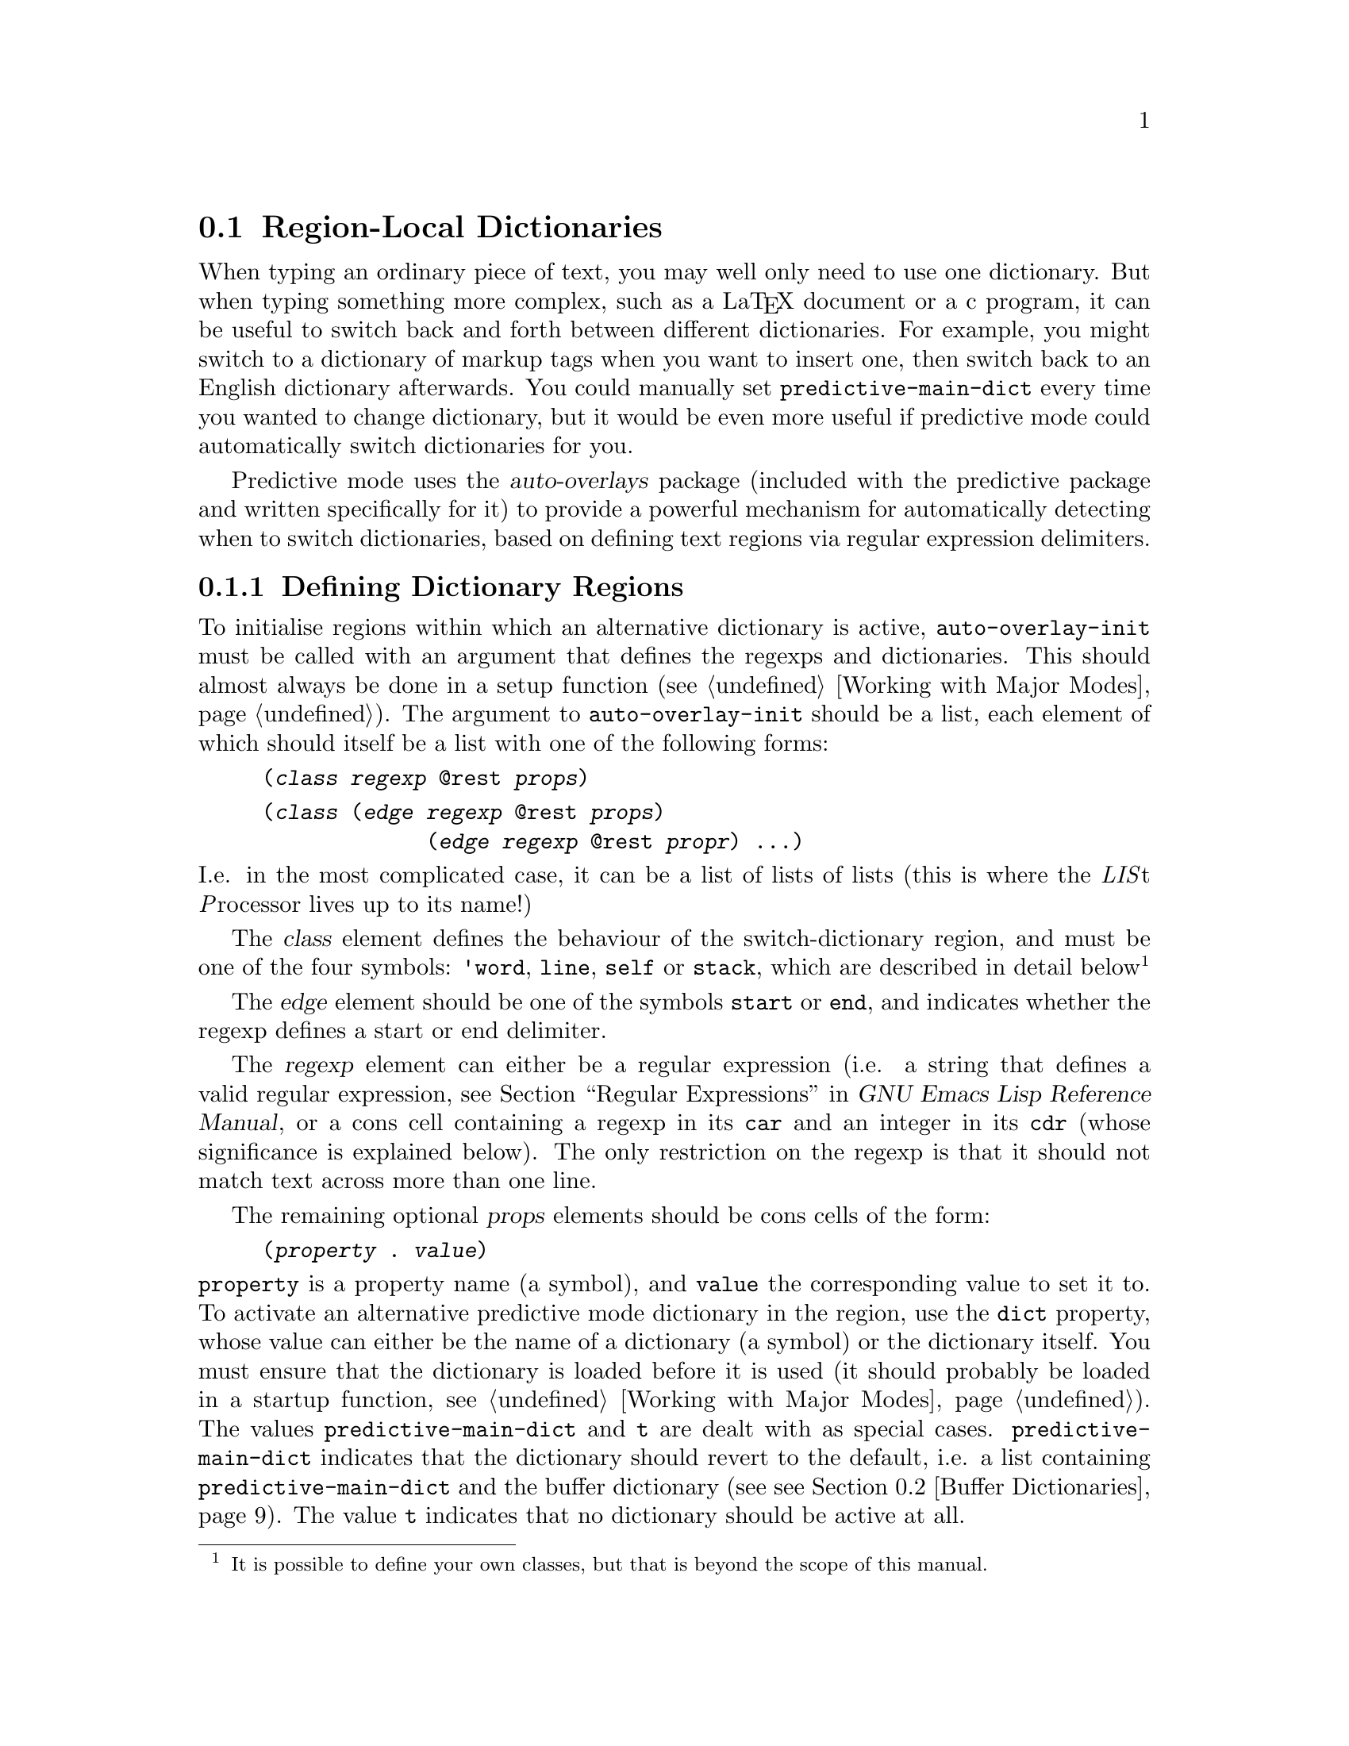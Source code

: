 @node Region-Local Dictionaries
@section Region-Local Dictionaries
@cindex dictionaries, region-local
@cindex dictionaries, region of text
@cindex automatic dictionary switching
@cindex switching dictionaries automatically
@cindex changing dictionaries automatically
@cindex using multiple dictionaries
@cindex multiple dictionaries

When typing an ordinary piece of text, you may well only need to use one
dictionary. But when typing something more complex, such as a La@TeX{}
document or a c program, it can be useful to switch back and forth
between different dictionaries. For example, you might switch to a
dictionary of markup tags when you want to insert one, then switch back
to an English dictionary afterwards. You could manually set
@env{predictive-main-dict} every time you wanted to change dictionary,
but it would be even more useful if predictive mode could automatically
switch dictionaries for you.

Predictive mode uses the @dfn{auto-overlays} package (included with the
predictive package and written specifically for it) to provide a
powerful mechanism for automatically detecting when to switch
dictionaries, based on defining text regions via regular expression
delimiters.

@menu
* Defining Regions::            
* Dictionary Switching Example::  
* Displaying Active Dictionaries in the Mode Line::  
* Low-Level Details::           
@end menu


@node Defining Regions
@subsection Defining Dictionary Regions
@cindex defining dictionary regions
@cindex dictionaries, defining regions
@cindex dictionary switching, defining regions
@cindex regexp list

To initialise regions within which an alternative dictionary is active,
@command{auto-overlay-init} must be called with an argument that defines
the regexps and dictionaries. This should almost always be done in a
setup function (@pxref{Working with Major Modes}). The argument to
@code{auto-overlay-init} should be a list, each element of which should
itself be a list with one of the following forms:

@lisp
(@var{class} @var{regexp} @@rest @var{props})
@end lisp

@lisp
(@var{class} (@var{edge} @var{regexp} @@rest @var{props})
             (@var{edge} @var{regexp} @@rest @var{propr}) ...)
@end lisp

@noindent
I.e. in the most complicated case, it can be a list of lists of lists
(this is where the @i{LIS}t @i{P}rocessor lives up to its name!)

The @var{class} element defines the behaviour of the switch-dictionary
region, and must be one of the four symbols: @code{'word}, @code{line},
@code{self} or @code{stack}, which are described in detail
below@footnote{It is possible to define your own classes, but that is
beyond the scope of this manual.}

The @var{edge} element should be one of the symbols @code{start} or
@code{end}, and indicates whether the regexp defines a start or end
delimiter.

The @var{regexp} element can either be a regular expression (i.e. a
string that defines a valid regular expression, @pxref{Regular
Expressions, , , elisp, GNU Emacs Lisp Reference Manual}, or a cons cell
containing a regexp in its @code{car} and an integer in its @code{cdr}
(whose significance is explained below). The only restriction on the
regexp is that it should not match text across more than one line.

The remaining optional @var{props} elements should be cons cells of the
form:

@lisp
(@var{property} . @var{value})
@end lisp

@noindent
@code{property} is a property name (a symbol), and @code{value} the
corresponding value to set it to. To activate an alternative predictive
mode dictionary in the region, use the @code{dict} property, whose value
can either be the name of a dictionary (a symbol) or the dictionary
itself. You must ensure that the dictionary is loaded before it is used
(it should probably be loaded in a startup function, @pxref{Working with
Major Modes}). The values @code{predictive-main-dict} and @code{t} are
dealt with as special cases. @code{predictive-main-dict} indicates that
the dictionary should revert to the default, i.e. a list containing
@code{predictive-main-dict} and the buffer dictionary (see @pxref{Buffer
Dictionaries}). The value @code{t} indicates that no dictionary should
be active at all.

The only properties you are likely to need (other than @code{dict}), are
@code{priority} and @code{exclusive}. The value of the @code{priority}
property should be a number. It determines which switch-dictionary
region takes priority in setting the dictionary when two overlap, with
larger values taking precedence (@pxref{Low-Level Details}). It is a
good idea to order the regexps within the regexp list by priority, from
highest to lowest.

Normally, the different regions exist completely independently; they
have no effect on each other, apart from a higher priority region
`masking' any lower priority one it overlaps. Sometimes it is useful to
block matches for other regexps entirely when another region is active
(e.g. for comments in markup and programming languages: any other
delimiters within the comment should be ignored). You can do this by
setting the @code{exclusive} property to a non-nil value.

The different `classes' of regexp cover the different ways that
switch-dictionary regions may need to be delimited:

@menu
* word regexps::                
* line regexps::                
* stack regexps::               
* self regexps::                
@end menu


@node word regexps
@subsubsection @code{word} regexps
@cindex word regexps
@cindex dictionary switching, word regexps

A @code{word} regexp defines a dictionary switch which only lasts for a
single word. All the text matched by the regexp is considered part of
the word, and forms the region where the dictionary is active. However,
if you want the switch-dictionary region to start and end @emph{within}
the matched text, you can use a cons cell of the form:

@lisp
(@var{regexp} . @var{group})
@end lisp

@noindent
in place of the regexp, as described previously. The @var{regexp} should
be a string defining a valid regular expression, as before, but groups
within the regexp (portions of the regexp surrounded by @samp{\(} and
@samp{\)}) are now significant. The @var{group} integer specifies which
subgroup of the regexp forms the region. The rest of the regexp must
still match, but the switch-dictionary region will only cover the part
of the text matching the specified subgroup.

A @code{word} regexp can not be combined with others in a list. It must
appear on its own as a separate element of the regexp list.


@node line regexps
@subsubsection @code{line} regexps
@cindex line regexps
@cindex dictionary switching, line regexps

A @code{line} regexp defines a dictionary switch that lasts till the end
of the line. The switch-dictionary region extends from just after
the text matching the regexp, to the end of the line. However, if you
want the region to start @emph{within} the matched text, you can do so
by using a cons cell of the form:

@lisp
(@var{regexp} . @var{group})
@end lisp

@noindent
in place of the regexp, as described previously (see @pxref{word
regexps}). The @var{group} integer specifies which subgroup of the
regexp defines the start of the region. The region will start from the
end of the text matching that subgroup.

A @code{line} regexp can not be combined with others in a list. It must
appear on its own as a separate element of the regexp list.


@node stack regexps
@subsubsection @code{stack} regexps
@cindex stack regexps
@cindex start regexps
@cindex end regexps
@cindex dictionary switching, stack regexps
@cindex dictionary switching, start and end regexps

@code{stack} regexps match the beginning and end of a switch-dictionary
region. Text that matches such a regexp establishes an opening or
closing delimiter, and the regions stretch between paired
delimiters. ``Between'' normally means from just after the end of the
text matching the @code{start} delimiter to just before the beginning of
the @code{end} delimiter (this can be modified, see below).

A @code{stack} regexp @emph{must} be combined with others in a list. The
list should contain at least one regexp whose @code{edge} is
@code{start} and one whose @code{edge} is @code{end}. The order of
regexps in the list is significant: if two regexps in the list could
match overlapping pieces of text, the one appearing first in the list
takes precedence and the other is ignored.

All @code{end} regexps in the list can pair with all @code{start}
regexps in the list to define a region. However, nothing requires the
dictionaries (or other properties) associated with the regexps to be the
same. Which dictionary takes precedence is again determined by which
regexp appears earliest in the list. A @code{start} and an @code{end}
regexp in the same list may @emph{not} match overlapping pieces of text;
the regexps must be defined so that this is impossible, or your teeth
might turn green, your hair could fall out, and other strange behaviour
may result.

Unpaired @code{end} and @code{start} delimiters create switch-dictionary
regions that stretch to the beginning or end of the buffer,
respectively, until a delimiter is inserted to pair with it.

If the buffer contains paired @code{start} and @code{end} delimiters of
the same type (i.e. the regexps are in the same list) nested inside one
another, these will define multiple switch-dictionary regions nested one
inside the other. Usually, the innermost region will take precedence
when two regions overlap. However, an outer region with a larger
@code{priority} (see above) takes precedence over an inner one with a
lower or non-existent @code{priority}.

Occasionally, you may want the switch-dictionary region to start or end
somewhere @emph{within} the text matching the regexps. This can be
achieved by using a cons cell of the form:

@lisp
(@var{regexp} . @var{group})
@end lisp

@noindent
in place of the regexp, as described previously (see @pxref{word
regexps}). The @var{group} integer specifies which subgroup of the
regexp forms the delimiter. The rest of the regexp must still match, but
the delimiter is formed only by the part of the text matching the
specified subgroup. The switch-dictionary region will therefore stretch
from the end of the specified subgroup of the @code{start} regexp, to
the start of the subgroup of the @code{end} regexp.

In this case, the restriction on @code{start} and @code{end} regexps in
the same list not being allowed to match overlapping pieces of text is
loosened slightly: the subgroups defining the delimiter parts of two
regexps in the same list are not allowed to match overlapping pieces of
text, but the non-delimiter parts may overlap.


@node self regexps
@subsubsection @code{self} regexps
@cindex self regexps
@cindex dictionary switching, self regexps

A @code{self} regexp matches both the beginning @emph{and} end of a
switch-dictionary region. Between two such delimiters, the dictionary
associated with the regexp will be active. (Note that this can not be
achieved using the @code{start} and @code{end} regexps described above,
since whichever comes first in the list will always match first,
preventing whichever comes second from ever matching.) @code{self}
regexps can not be combined with others in a list.

As in the case of @code{stack} regexps (@pxref{stack regexps}),
``between'' means from the end of the text matching one regexp to the
beginning of the text matching the next. And as before, this can be
modified by using a cons cell containing a regexp and an integer in
place of the regexp (@pxref{word regexps}). Since the same delimiter can
match the beginning or end of a region, overlapping regions can never be
created.



@node Dictionary Switching Example
@subsection Dictionary Switching Example
@cindex dictionary switching, example
@cindex example of dictionary switching

The interaction of all the different settings, properties and behaviours
provided by predictive mode's dictionary switching can be a little
confusing. This section will go through an example of how the the regexp
list could be set up for typing La@TeX{}. La@TeX{} is complex enough to
demonstrate most of the dictionary switching features. However, the
example in this section will not be a complete La@TeX{} setup. (A more
complete La@TeX{} setup is included in the predictive mode package,
@pxref{Obtaining and Installing}).

La@TeX{} is a markup language, so a La@TeX{} document combines commands
with normal text. Commands start with @samp{\}, and end at the first
non-word-constituent character. The only two commands we will be
concerned with are @samp{\begin} and @samp{\end}, which begin and end a
La@TeX{} environment. La@TeX{} provides many environments, used to
create lists, tables, titles, etc. We will take the example of an
@samp{equation} environment, used to typeset mathematical
equations. Thus equations are enclosed by @samp{\begin@{equation@}} and
@samp{\end@{equation@}}.

Another example we will use is the @samp{$} delimiter. Pairs of
@samp{$}s delimit mathematical expressions that appear in the middle of
a paragraph of normal text (whereas @samp{equation} environments appear
on their own, slightly separated from surrounding text). The final
example is the @samp{%} character, which creates a comment that lasts
till the end of the line (i.e. text after the @samp{%} is ignored by the
La@TeX{} processor).

La@TeX{} commands are a good example of when to use @code{word} regular
expressions (@pxref{word regexps}). When a @samp{\} is typed, we would
like predictive mode to switch to a dictionary of La@TeX{} commands, and
this switch should last until the entire command has been typed
(La@TeX{} commands end at the first non-letter character after the
@samp{\}). A @code{word} regexp does exactly this, so we will use one in
our regexp list, which at this point contains:

@lisp
(('word "\\\\[[:alpha:]]*?\\([^[:alpha:]]\\|$\\)" ('dict . 'dict-latex)))
@end lisp

@noindent
@code{"\\\\"} is the string defining the regexp that matches a
@emph{single} @samp{\}. The @samp{\} character has a special meaning in
regular expressions, so to include a literal one it must be escaped:
@samp{\\}. However, @samp{\} also has a special meaning in lisp strings,
so both @samp{\} characters must be escaped there too, giving
@code{"\\\\"}.

@samp{[[:alpha:]]*?} matches a sequence of zero or more letter
characters. The @samp{?} ensures that it matches the @emph{shortest}
sequence of letters consistent with matching the regexp, since we want
the region to end at the first non-letter character, matched by
@samp{[^[:alpha:]]}. The @samp{\|} defines an alternative, to allow the
command to be terminated either by a non-letter character or by the end
of the line (@samp{$}). @xref{Regular Expressions, , , elisp, GNU Emacs
Lisp Reference Manual}, for more details on Emacs regular expressions.

This example assumes that @code{dict-latex} is the name of a loaded
predictive mode dictionary containing all the La@TeX{} commands. (The
correct place to load the dictionary is in a predictive major mode
setup function, @pxref{Working with Major Modes}).

However, there's a small problem. We only want the dictionary switch to
be active for the characters making up a La@TeX{} command. But as we've
defined things so far, it will be active for all the text matched by the
regexp, which includes the leading @samp{\} and the trailing non-letter
character. To rectify this, we need to group the part of the regexp that
matches the command (i.e. by surround it with @samp{\(} and @samp{\)}),
and put the regexp inside a cons cell containing the regexp in its
@code{car} and a number indicating which subgroup to use in its
@code{cdr}:

@lisp
(('word ("\\\\\\([[:alpha:]]*?\\)\\([^[:alpha:]]\\|$\\)" . 1)
        ('dict . 'dict-latex)))
@end lisp

The @samp{$} delimiter is an obvious example of when to use a
@code{self} regexp (@pxref{self regexps}). We can update our example to
include this:

@lisp
(('word ("\\\\\\([[:alpha:]]*?\\)\\([^[:alpha:]]\\|$\\)" . 1)
        ('dict . 'dict-latex))
 ('self "\\$" ('dict . 'dict-latex-math)))
@end lisp

@noindent
@samp{$} also has a special meaning in regular expressions, so it must
be escaped with a @samp{\} which itself must be escaped in lisp
strings. The @code{dict-latex-math} dictionary should contain La@TeX{}
maths commands.

This won't quite work though. La@TeX{} maths commands also start with a
@samp{\} character, which will match the @code{word} regexp. Since the
@code{word} switch-dictionary region will be within the @code{self}
region, it will take precedence. We can change this by giving the
@code{self} delimiter a higher priority (any priority is higher than a
non-existent one; we use 3 here for later convenience). Remembering that
it's a good idea to put higher priority regexps before lower priority
ones, we get:

@lisp
(('self "\\$" ('dict . 'dict-latex-math) ('priority . 3))
 ('word ("\\\\\\([[:alpha:]]*?\\)\\([^[:alpha:]]\\|$\\)" . 1)
        ('dict . 'dict-latex)))
@end lisp

@noindent
Predictive mode will now correctly switch to the maths dictionary and
use it in preference to the normal La@TeX{} command dictionary when you
are typing text enclosed by @samp{$} delimiters.

The @samp{\begin@{equation@}} and @samp{\end@{equation@}} commands also
enclose maths regions, so we would like predictive mode to switch to the
maths dictionary between these too. Since the opening and closing
delimiters are different in this case, we must use @code{stack} regexps
(@pxref{stack regexps}). Our list now contains:

@lisp
(('self "\\$" ('dict . 'dict-latex-math) ('priority . 3))
 ('stack
  ('start "\\begin@{equation@}" ('dict . 'dict-latex-math) ('priority . 1))
  ('end "\\end@{equation@}" ('dict . 'dict-latex-math) ('priority . 1)))
 ('word ("\\\\\\([[:alpha:]]*?\\)\\([^[:alpha:]]\\|$\\)" . 1)
        ('dict . 'dict-latex)))
@end lisp

@noindent
Notice how we've used a list of @code{start} and @code{end} regexps to
define the region. Once again, we have had to escape the @samp{\}
characters, and increase the priority of the region.

La@TeX{} comments start with @samp{%} and last till the end of the
line: a perfect demonstration of a @code{line} regexp. We want the
dictionary to revert to the default, so we set it to
@env{predictive-main-dict}.

@lisp
(('self "\\$" ('dict . 'predictive-main-dict) ('priority . 3))
 ('stack
  ('start "\\begin@{equation@}" ('dict . 'dict-latex-math) ('priority . 1))
  ('end "\\end@{equation@}" ('dict . 'dict-latex-math) ('priority . 1)))
 ('word ("\\\\\\([[:alpha:]]*?\\)\\([^[:alpha:]]\\|$\\)" . 1)
        ('dict . 'dict-latex))
 ('line "%" 'dict-english))
@end lisp

Let's think about this a bit. We probably don't want to switch
dictionaries for La@TeX{} commands within a comment. Not only do we not
want it, creating regions for @samp{\begin} and @samp{\end} commands
which are within a comment could cause havoc! If they don't occur in
pairs within the commented region, they will erroneously pair up with
ones outside the comment. We need comments to take precedence over
everything else, and we need them to block other regexps:

@lisp
(('line "%" ('dict . 'predictive-main-dict) ('priority . 4)
            ('exclusive . t))
 ('self "\\$" ('dict . 'dict-latex-math) ('priority . 3))
 ('stack
  ('start "\\begin@{equation@}" ('dict . 'dict-latex-math) ('priority . 1))
  ('end "\\end@{equation@}" ('dict . 'dict-latex-math) ('priority . 1)))
 ('word ("\\\\\\([[:alpha:]]*?\\)\\([^[:alpha:]]\\|$\\)" . 1)
        ('dict . 'dict-latex)))
@end lisp

We're well on our way to creating a useful setup, at least for the
La@TeX{} commands we're considering in this example. There is one last
dictionary switch to create, but it is the most complicated. When
@samp{\begin@{} is typed, predictive mode should switch to a dictionary
of La@TeX{} environment names, until it encounters a @samp{@}}
character. A first attempt at this might result in:

@lisp
(('line "%" ('dict . 'predictive-main-dict) ('priority . 4)
            ('exclusive . t))
 ('self "\\$" ('dict . 'dict-latex-math) ('priority . 3))
 ('stack
  ('start "\\begin@{" ('dict . 'dict-latex-env) ('priority . 2))
  ('end "@}" ('dict . 'dict-latex-env) ('priority . 2)))
 ('stack
  ('start "\\begin@{equation@}" ('dict . 'dict-latex-math) ('priority . 1))
  ('end "\\end@{equation@}" ('dict . 'dict-latex-math) ('priority . 1)))
 ('word ("\\\\\\([[:alpha:]]*?\\)\\([^[:alpha:]]\\|$\\)" . 1)
        ('dict . 'dict-latex)))
@end lisp

@noindent
However, we'll hit a problem with this. The @samp{@}} character also
closes the @samp{\end@{} command. Since we haven't told predictive mode
about @samp{\end@{}, every @samp{@}} that should close a @samp{\end@{}
command will instead be interpreted as the end of a @samp{\start@{}
command, probably resulting in lots of unmatched @samp{@}} characters
creating switch-dictionary regions stretching to the beginning of the
buffer. Clearly, we need something more along the lines of:

@lisp
(('line "%" ('dict . 'predictive-main-dict) ('priority . 4)
            ('exclusive . t))
 ('self "\\$" ('dict . 'dict-latex-math) ('priority . 3))
 ('stack
  ('start "\\begin@{" ('dict . 'dict-latex-env) ('priority . 2))
  ('end "@}" ('dict . 'dict-latex-env) ('priority . 2))
  ('end "@}" '(priority . 2)))
 ('stack
  ('start "\\begin@{equation@}" ('dict . 'dict-latex-math) ('priority . 1))
  ('end "\\end@{equation@}" ('dict . 'dict-latex-math) ('priority . 1)))
 ('word ("\\\\\\([[:alpha:]]*?\\)\\([^[:alpha:]]\\|$\\)" . 1)
        ('dict . 'dict-latex)))
@end lisp

@noindent
We still haven't solved the problem though. The @samp{@}} character
doesn't only close @samp{\begin@{} and @samp{\end@{} commands in
La@TeX{}. @emph{All} arguments to La@TeX{} commands are surrounded by
@samp{@{} and @samp{@}}. We could add all the commands that take
arguments, but we don't really want to switch dictionaries for those
other commands (at least in this example). All we want to do is prevent
predictive mode incorrectly pairing the @samp{@}} characters used for
other commands. Instead, we can just add @samp{@{} to the list:

@lisp
(('line "%" ('dict . 'predictive-main-dict) ('priority . 4)
            ('exclusive . t))
 ('self "\\$" ('dict . 'dict-latex-math) ('priority . 3))
 ('stack
  ('start "@{" '(priority . 2))
  ('start "\\begin@{" ('dict . 'dict-latex-env) ('priority . 2))
  ('end "@}" ('dict . 'dict-latex-env) ('priority . 2))
  ('end "@}" '(priority . 2)))
 ('stack
  ('start "\\begin@{equation@}" ('dict . 'dict-latex-math) ('priority . 1))
  ('end "\\end@{equation@}" ('dict . 'dict-latex-math) ('priority . 1)))
 ('word ("\\\\\\([[:alpha:]]*?\\)\\([^[:alpha:]]\\|$\\)" . 1)
        ('dict . 'dict-latex)))
@end lisp

@noindent
Notice how the @code{@{} and @code{@}} regexps do not have a dictionary
associated with them, so any switch-dictionary regions they create will
not have any effect, other than making sure predictive mode correctly
pairs all @samp{@{} and @samp{@}} characters. We've made one
mistake though: by putting the @code{@{} regexp at the beginning of the
list, it will take priority over any other regexp in the list that could
match the same text. And since @code{@{} will match whenever
@code{\begin@{} or @code{\end@{} matches, predictive mode will never
create a @code{dict-latex-env} region! The @code{@{} regexp must appear
@emph{after} the @code{\begin@{} and @code{\end@{} regexps, to ensure it
is only used if neither of them match (it doesn't matter whether it
appears before or after the @code{@{} regexp, since the latter will
never match the same text and neither set dictionaries):

@lisp
(('line "%" ('dict . 'predictive-main-dict) ('priority . 4)
            ('exclusive . t))
 ('self "\\$" ('dict . 'dict-latex-math) ('priority . 3))
 ('stack
  ('start "\\begin@{" ('dict . 'dict-latex-env) ('priority . 2))
  ('end "@}" ('dict . 'dict-latex-env) ('priority . 2))
  ('start "@{" '(priority . 2))
  ('end "@}" '(priority . 2)))
 ('stack
  ('start "\\begin@{equation@}" ('dict . 'dict-latex-math) ('priority . 1))
  ('end "\\end@{equation@}" ('dict . 'dict-latex-math) ('priority . 1)))
 ('word ("\\\\\\([[:alpha:]]*?\\)\\([^[:alpha:]]\\|$\\)" . 1)
        ('dict . 'dict-latex)))
@end lisp

There is one last issue. A literal @samp{@{} or @samp{@}} character can
be included in a La@TeX{} document by escaping it with @samp{\}:
@samp{\@{} and @samp{\@}}. In this situation, the characters do not
match anything and should not be treated as delimiters. We can modify
the @code{@{} and @code{@}} regexps to exclude these cases:

@lisp
(('line "%" ('dict . 'predictive-main-dict) ('priority . 4)
            ('exclusive . t))
 ('self "\\$" ('dict . 'dict-latex-math) ('priority . 3))
 ('stack
  ('start "\\begin@{" ('dict . 'dict-latex-env) ('priority . 2))
  ('end "@}" ('dict . 'dict-latex-env) ('priority . 2))
  ('start "\\([^\\]\\|^\\)@{" '(priority . 2))
  ('end "\\([^\\]\\|^\\)@}" '(priority . 2)))
 ('stack
  ('start "\\begin@{equation@}" ('dict . 'dict-latex-math) ('priority . 1))
  ('end "\\end@{equation@}" ('dict . 'dict-latex-math) ('priority . 1)))
 ('word ("\\\\\\([[:alpha:]]*?\\)\\([^[:alpha:]]\\|$\\)" . 1)
        ('dict . 'dict-latex)))
@end lisp

@noindent
The complicated-looking regexps will only match @samp{@{} and @samp{@}}
characters if they are @emph{not} preceded by a @samp{\} character
(@pxref{Regular Expressions, , , elisp, GNU Emacs Lisp Reference
Manual}).

However, when it does match, the @samp{@}} regexp will now match an
additional character before the @samp{@}}, causing the switch-dictionary
region to end one character early. (The @samp{@{} regexp will also match
one additional character before the @samp{@{}, but since the beginning
of the switch-dictionary region starts from the @emph{end} of the
@code{start} delimiter, this poses no problem.) We need to group the
part of the regexp that should define the delimiter, i.e. the @code{@}},
by surrounding it with @code{\(} and @code{\)}, and put the regexp in
the @code{car} of a cons cell whose @code{cdr} specifies the new
subgroup (i.e. the 2nd subgroup, since the regexp already included a
group for other reasons). Our finished regexp list looks like this:

@lisp
(('line "%" ('dict . 'predictive-main-dict) ('priority . 4)
            ('exclusive . t))
 ('self "\\$" ('dict . 'dict-latex-math) ('priority . 3))
 ('stack
  ('start "\\begin@{" ('dict . 'dict-latex-env) ('priority . 2))
  ('end "@}" ('dict . 'dict-latex-env) ('priority . 2))
  ('start "\\([^\\]\\|^\\)@{" '(priority . 2))
  ('end ("\\([^\\]\\|^\\)\\(@}\\)" . 2) '(priority . 2)))
 ('stack
  ('start "\\begin@{equation@}" ('dict . 'dict-latex-math) ('priority . 1))
  ('end "\\end@{equation@}" ('dict . 'dict-latex-math) ('priority . 1)))
 ('word ("\\\\\\([[:alpha:]]*?\\)\\([^[:alpha:]]\\|$\\)" . 1)
        ('dict . 'dict-latex)))
@end lisp

With these regexps, predictive mode will switch to a dictionary of
La@TeX{} commands whenever you type a @samp{\} character. It will switch
to a dictionary of maths commands when you are typing text within an
@samp{equation} environment, or text surrounded by @samp{$}
delimiters. It will ignore La@TeX{} markup within comments between
@samp{%} and the end of the line. It will switch to a dictionary of
La@TeX{} environment names when typing a @samp{\begin} or @samp{\end}
command. And it will correctly take account of @samp{@{} and @samp{@}}
characters from other commands. Not bad for a bundle of brackets!



@node Displaying Active Dictionaries in the Mode Line
@subsection Displaying Active Dictionaries in the Mode Line
@cindex dictionary switching, active dictionary
@cindex dictionary switching, mode line
@cindex displaying active dictionary
@cindex mode line, active dictionary
@vindex predictive-which-dict

Predictive mode can display the name of the dictionary or dictionaries
that are active at the point. The name appears in the mode line, after
the predictive minor mode indicator. It is enabled along with predictive
mode when the @env{predictive-which-dict} variable is non-nil (disabled
by default), and can be toggled on and off with the
@command{predictive-which-dict-mode} command.

This feature is particularly useful for debugging regexps in when trying
to set up switch-dictionary regions.



@node Low-Level Details
@subsection Low-Level Details
@cindex dictionary switching, low-level details

Anyone familiar with Emacs lisp may recognize the @code{priority}
property that can be associated with a regexp as an overlay property. In
fact, the switch-dictionary regions in predictive mode are implemented
using overlays. The properties are just passed on to the
overlay. Although the @code{priority} property is the most useful
standard property, any other overlay property can be specified too
(@pxref{Overlay Properties, , , elisp, GNU Emacs Lisp Reference
Manual}). Clever use of the @code{modification-hooks} property, for
example, could produce some interesting effects, or the @code{face}
property could help when debugging your regexps@enddots{}






@node Buffer Dictionaries
@section Buffer Dictionaries
@cindex buffer dictionary
@cindex dictionary, buffer
@vindex predictive-buffer-dict

One special dictionary is not saved in a file, but is recreated and
stored in the buffer-local @env{predictive-buffer-dict} variable
whenever a file is loaded into a buffer. The buffer dictionary is
populated from a word list at the end of the buffer.

The start of this word list is indicated by the text
@samp{predictive-mode local words:}. The entries start on the following
line and take the same format as files used to populate a normal
dictionary: words delimited by @samp{""}, optional weights separated
from the words by whitespace. @xref{Creating Dictionaries}. Since
characters before the first quote @samp{"} are ignored, the words can be
commented out with whatever comment character is appropriate. Usually,
you will not need to create the word list manually, since words can be
inserted into it automatically (@pxref{Automatic Learning}) or using the
@command{predictive-add-to-buffer-dict} command:
@findex predictive-add-to-buffer-dict

@ftable @command
@item predictive-add-to-buffer-dict
Adds a word to the word list at the end of the current buffer, and to
the buffer-local dictionary. The word is read from the mini-buffer and
its weight can optionally be specified by a prefix argument. If the word
is already there, its weight is incremented.
@end ftable

Buffer dictionaries are particularly useful when using programming
languages. A general dictionary will only contain the functions and
keywords defined in the language itself. The buffer dictionary can be
used to store variable and function names specific to one file.




@c was under predictive-auto-add-to-dict
If set to the special symbol @code{buffer}, new words are automatically
added to the word list at the end of the buffer (@pxref{Buffer
Dictionaries}).


@c was under Bugs
However, if you're reporting a bug with the regdictionary switching
features, and you've using your own regular expressions (rather than
using a setup function included in the package), please carefully
re-read the dictionary switching section of this manual
(@pxref{Automatic Dictionary Switching}, and especially the
@ref{Dictionary Switching Example}), make absolutely sure that the bug
isn't with your regexps rather than predictive mode, count to ten, check
your regexps again, stand on your head and count to ten again, and only
then report the bug (photographic evidence of these acrobatic antics
will give your bug report higher priority).
